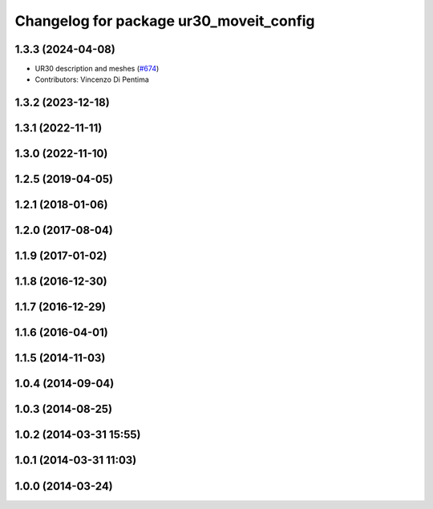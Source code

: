 ^^^^^^^^^^^^^^^^^^^^^^^^^^^^^^^^^^^^^^^^
Changelog for package ur30_moveit_config
^^^^^^^^^^^^^^^^^^^^^^^^^^^^^^^^^^^^^^^^

1.3.3 (2024-04-08)
------------------
* UR30 description and meshes (`#674 <https://github.com/ros-industrial/universal_robot/issues/674>`_)
* Contributors: Vincenzo Di Pentima

1.3.2 (2023-12-18)
------------------

1.3.1 (2022-11-11)
------------------

1.3.0 (2022-11-10)
------------------

1.2.5 (2019-04-05)
------------------

1.2.1 (2018-01-06)
------------------

1.2.0 (2017-08-04)
------------------

1.1.9 (2017-01-02)
------------------

1.1.8 (2016-12-30)
------------------

1.1.7 (2016-12-29)
------------------

1.1.6 (2016-04-01)
------------------

1.1.5 (2014-11-03)
------------------

1.0.4 (2014-09-04)
------------------

1.0.3 (2014-08-25)
------------------

1.0.2 (2014-03-31 15:55)
------------------------

1.0.1 (2014-03-31 11:03)
------------------------

1.0.0 (2014-03-24)
------------------
